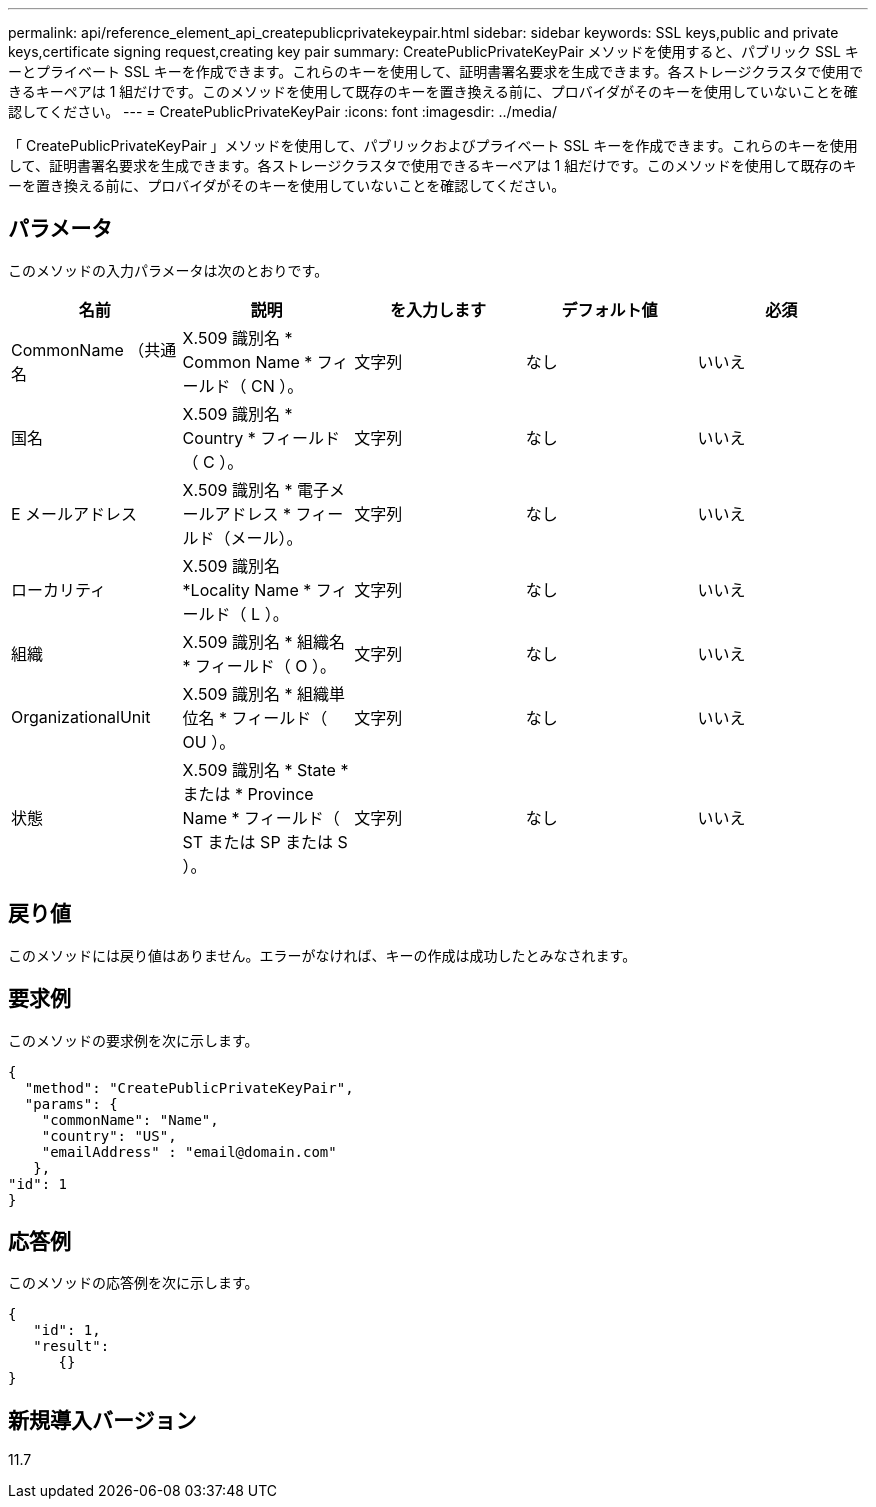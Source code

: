 ---
permalink: api/reference_element_api_createpublicprivatekeypair.html 
sidebar: sidebar 
keywords: SSL keys,public and private keys,certificate signing request,creating key pair 
summary: CreatePublicPrivateKeyPair メソッドを使用すると、パブリック SSL キーとプライベート SSL キーを作成できます。これらのキーを使用して、証明書署名要求を生成できます。各ストレージクラスタで使用できるキーペアは 1 組だけです。このメソッドを使用して既存のキーを置き換える前に、プロバイダがそのキーを使用していないことを確認してください。 
---
= CreatePublicPrivateKeyPair
:icons: font
:imagesdir: ../media/


[role="lead"]
「 CreatePublicPrivateKeyPair 」メソッドを使用して、パブリックおよびプライベート SSL キーを作成できます。これらのキーを使用して、証明書署名要求を生成できます。各ストレージクラスタで使用できるキーペアは 1 組だけです。このメソッドを使用して既存のキーを置き換える前に、プロバイダがそのキーを使用していないことを確認してください。



== パラメータ

このメソッドの入力パラメータは次のとおりです。

|===
| 名前 | 説明 | を入力します | デフォルト値 | 必須 


 a| 
CommonName （共通名
 a| 
X.509 識別名 * Common Name * フィールド（ CN ）。
 a| 
文字列
 a| 
なし
 a| 
いいえ



 a| 
国名
 a| 
X.509 識別名 * Country * フィールド（ C ）。
 a| 
文字列
 a| 
なし
 a| 
いいえ



 a| 
E メールアドレス
 a| 
X.509 識別名 * 電子メールアドレス * フィールド（メール）。
 a| 
文字列
 a| 
なし
 a| 
いいえ



 a| 
ローカリティ
 a| 
X.509 識別名 *Locality Name * フィールド（ L ）。
 a| 
文字列
 a| 
なし
 a| 
いいえ



 a| 
組織
 a| 
X.509 識別名 * 組織名 * フィールド（ O ）。
 a| 
文字列
 a| 
なし
 a| 
いいえ



 a| 
OrganizationalUnit
 a| 
X.509 識別名 * 組織単位名 * フィールド（ OU ）。
 a| 
文字列
 a| 
なし
 a| 
いいえ



 a| 
状態
 a| 
X.509 識別名 * State * または * Province Name * フィールド（ ST または SP または S ）。
 a| 
文字列
 a| 
なし
 a| 
いいえ

|===


== 戻り値

このメソッドには戻り値はありません。エラーがなければ、キーの作成は成功したとみなされます。



== 要求例

このメソッドの要求例を次に示します。

[listing]
----
{
  "method": "CreatePublicPrivateKeyPair",
  "params": {
    "commonName": "Name",
    "country": "US",
    "emailAddress" : "email@domain.com"
   },
"id": 1
}
----


== 応答例

このメソッドの応答例を次に示します。

[listing]
----
{
   "id": 1,
   "result":
      {}
}
----


== 新規導入バージョン

11.7
